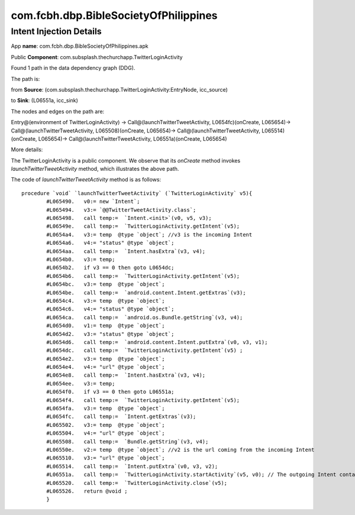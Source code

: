 com.fcbh.dbp.BibleSocietyOfPhilippines 
######################################

Intent Injection Details
*****************************

App **name**: com.fcbh.dbp.BibleSocietyOfPhilippines.apk

Public **Component**: com.subsplash.thechurchapp.TwitterLoginActivity

Found 1 path in the data dependency graph (DDG).

The path is: 

from **Source**: (com.subsplash.thechurchapp.TwitterLoginActivity:EntryNode, icc_source)

to **Sink**: (L06551a, icc_sink)

The nodes and edges on the path are: 

Entry@(environment of TwitterLoginActivity) -> 
Call@(launchTwitterTweetActivity, L0654fc)(onCreate, L065654)-> 
Call@(launchTwitterTweetActivity, L065508)(onCreate, L065654)-> 
Call@(launchTwitterTweetActivity, L065514)(onCreate, L065654)->
Call@(launchTwitterTweetActivity, L06551a)(onCreate, L065654)

More details:

The TwitterLoginActivity is a public component. We observe that its *onCreate* method invokes *launchTwitterTweetActivity* method, which illustrates the above path.

The code of *launchTwitterTweetActivity* method is as follows:
::
	procedure `void` `launchTwitterTweetActivity` (`TwitterLoginActivity` v5){
		#L065490.   v0:= new `Intent`;
		#L065494.   v3:= `@@TwitterTweetActivity.class`;
		#L065498.   call temp:=  `Intent.<init>`(v0, v5, v3);
		#L06549e.   call temp:=  `TwitterLoginActivity.getIntent`(v5);
		#L0654a4.   v3:= temp  @type `object`; //v3 is the incoming Intent
		#L0654a6.   v4:= "status" @type `object`;
		#L0654aa.   call temp:=  `Intent.hasExtra`(v3, v4);
		#L0654b0.   v3:= temp;
		#L0654b2.   if v3 == 0 then goto L0654dc;
		#L0654b6.   call temp:=  `TwitterLoginActivity.getIntent`(v5);
		#L0654bc.   v3:= temp  @type `object`;
		#L0654be.   call temp:=  `android.content.Intent.getExtras`(v3);
		#L0654c4.   v3:= temp  @type `object`;
		#L0654c6.   v4:= "status" @type `object`;
		#L0654ca.   call temp:=  `android.os.Bundle.getString`(v3, v4);
		#L0654d0.   v1:= temp  @type `object`;
		#L0654d2.   v3:= "status" @type `object`;
		#L0654d6.   call temp:=  `android.content.Intent.putExtra`(v0, v3, v1);
		#L0654dc.   call temp:=  `TwitterLoginActivity.getIntent`(v5) ;
		#L0654e2.   v3:= temp  @type `object`;
		#L0654e4.   v4:= "url" @type `object`;
		#L0654e8.   call temp:=  `Intent.hasExtra`(v3, v4);
		#L0654ee.   v3:= temp;
		#L0654f0.   if v3 == 0 then goto L06551a;
		#L0654f4.   call temp:=  `TwitterLoginActivity.getIntent`(v5);
		#L0654fa.   v3:= temp  @type `object`;
		#L0654fc.   call temp:=  `Intent.getExtras`(v3);
		#L065502.   v3:= temp  @type `object`;
		#L065504.   v4:= "url" @type `object`;
		#L065508.   call temp:=  `Bundle.getString`(v3, v4);
		#L06550e.   v2:= temp  @type `object`; //v2 is the url coming from the incoming Intent
		#L065510.   v3:= "url" @type `object`;
		#L065514.   call temp:=  `Intent.putExtra`(v0, v3, v2);
		#L06551a.   call temp:=  `TwitterLoginActivity.startActivity`(v5, v0); // The outgoing Intent contains the above url, which will be used in the destination Activity. Probably, it implies that their is a injection vulnerability.
		#L065520.   call temp:=  `TwitterLoginActivity.close`(v5);
		#L065526.   return @void ;
		}

